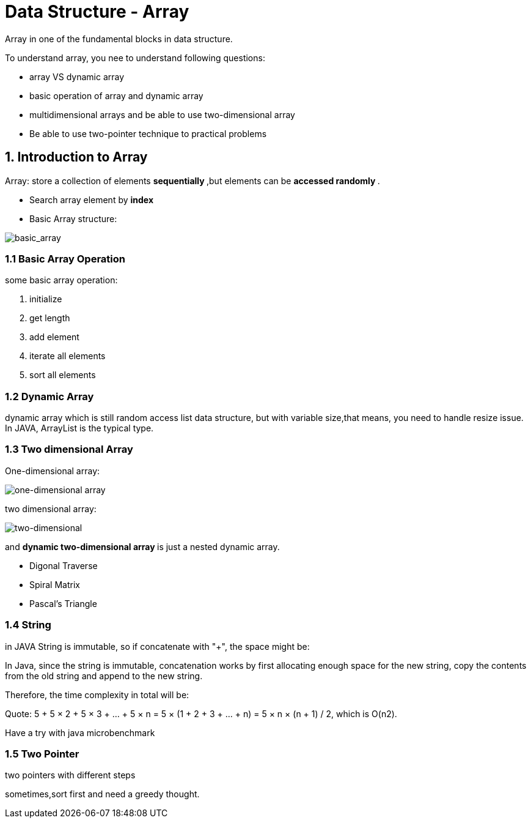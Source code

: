 = Data Structure - Array

Array in one of the fundamental blocks in data structure.

To understand array, you nee to understand following questions:

- array VS dynamic array
- basic operation of array and dynamic array
- multidimensional arrays and be able to use two-dimensional array
- Be able to use two-pointer technique to practical problems

== 1. Introduction to Array

Array: store a collection of elements ** sequentially **,but
elements can be ** accessed randomly **.

- Search array element by ** index **
- Basic Array structure:

image::https://s3-lc-upload.s3.amazonaws.com/uploads/2018/03/20/screen-shot-2018-03-20-at-191856.png[basic_array]

=== 1.1 Basic Array Operation

some basic array operation:

1. initialize
2. get length
3. add element
4. iterate all elements
5. sort all elements

=== 1.2 Dynamic Array

dynamic array which is still random access list data
structure, but with variable size,that means, you need to
handle resize issue. In JAVA, ArrayList is the typical type.

=== 1.3 Two dimensional Array

One-dimensional array:

image::https://s3-lc-upload.s3.amazonaws.com/uploads/2018/03/31/screen-shot-2018-03-31-at-161748.png[one-dimensional array]

two dimensional array:

image::https://s3-lc-upload.s3.amazonaws.com/uploads/2018/03/31/screen-shot-2018-03-31-at-162857.png[two-dimensional]

and ** dynamic two-dimensional array ** is just a nested dynamic array.

- Digonal Traverse
- Spiral Matrix
- Pascal's Triangle

=== 1.4 String

in JAVA String is immutable, so if concatenate with "+",
the space might be:

In Java, since the string is immutable, concatenation works by first allocating enough space for the new string, copy the contents from the old string and append to the new string.

Therefore, the time complexity in total will be:

Quote:
    5 + 5 × 2 + 5 × 3 + … + 5 × n
= 5 × (1 + 2 + 3 + … + n)
= 5 × n × (n + 1) / 2,
which is O(n2).

Have a try with java microbenchmark


=== 1.5 Two Pointer

two pointers with different steps

sometimes,sort first and need a greedy thought.
